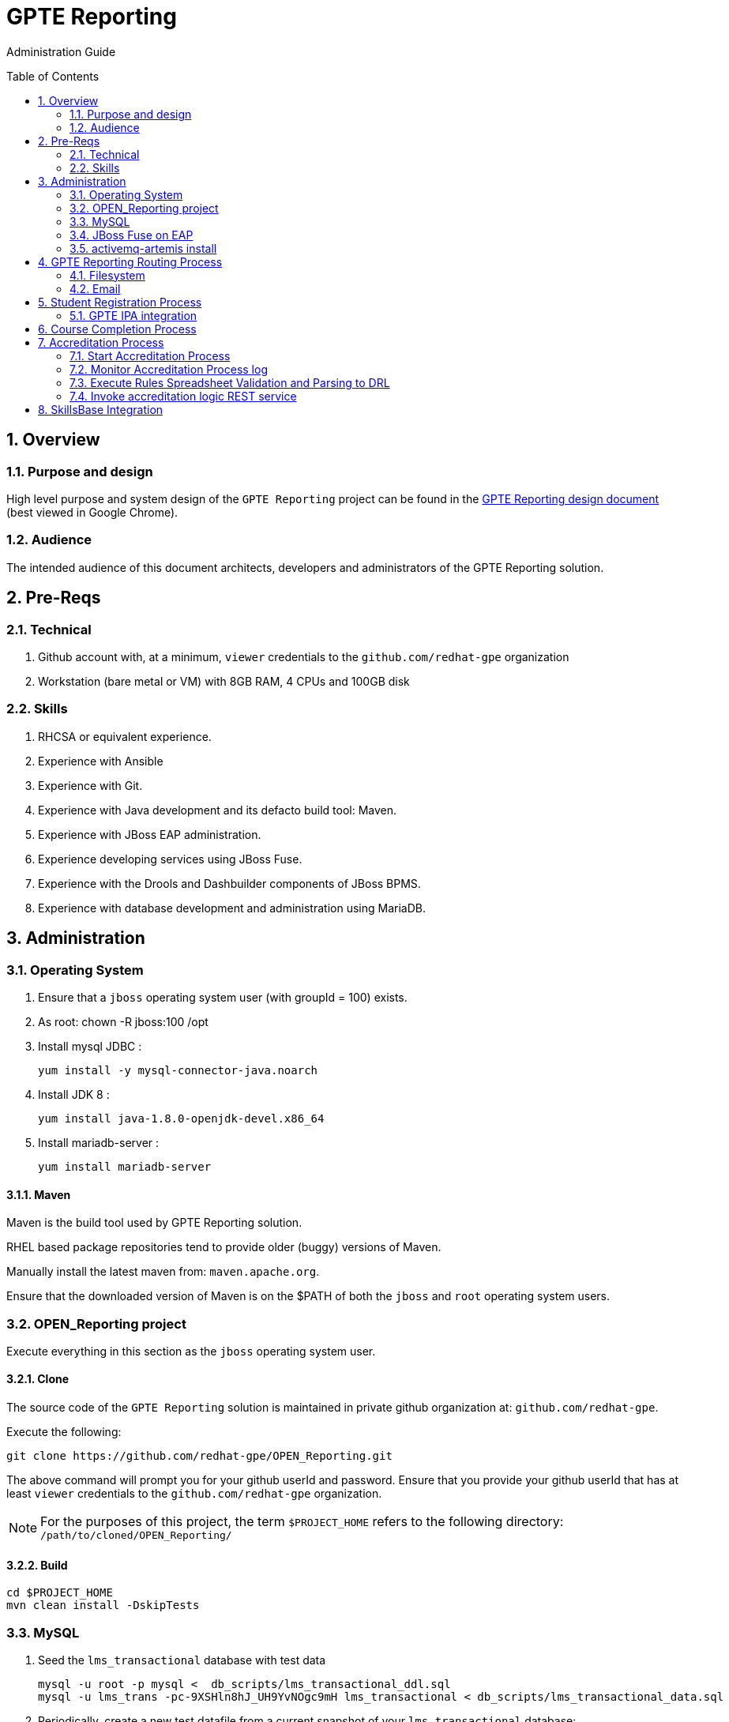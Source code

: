 :uri:
:toc: manual
:toc-placement: preamble
:numbered:
:rulesspreadsheet: link:https://docs.google.com/spreadsheets/d/1C4jbSADmHJvLL3PBBBSEB54L8G_I6NN5rblWIGymAXg/edit#gid=1640119171[GPTE Accreditation Rules Spreadsheet with validation]
:designdoc: link:https://docs.google.com/document/d/1rFioqj5uhLtdoUEfHHBEwh4_-bW7vqEc5N0R24tN9FU/edit#[GPTE Reporting design document]

= GPTE Reporting

Administration Guide


== Overview

=== Purpose and design
High level purpose and system design of the `GPTE Reporting` project can be found in the  {designdoc} (best viewed in Google Chrome).

=== Audience
The intended audience of this document architects, developers and administrators of the GPTE Reporting solution.

== Pre-Reqs

=== Technical

. Github account with, at a minimum, `viewer` credentials to the `github.com/redhat-gpe` organization
. Workstation (bare metal or VM) with 8GB RAM, 4 CPUs and 100GB disk

=== Skills

. RHCSA or equivalent experience.
. Experience with Ansible
. Experience with Git.
. Experience with Java development and its defacto build tool: Maven.
. Experience with JBoss EAP administration.
. Experience developing services using JBoss Fuse.
. Experience with the Drools and Dashbuilder components of JBoss BPMS.
. Experience with database development and administration using MariaDB.

== Administration

=== Operating System
. Ensure that a `jboss` operating system user (with groupId = 100) exists.
. As root:  chown -R jboss:100 /opt
. Install mysql JDBC :
+
-----
yum install -y mysql-connector-java.noarch
-----
. Install JDK 8 :
+
-----
yum install java-1.8.0-openjdk-devel.x86_64
-----
. Install mariadb-server :
+
-----
yum install mariadb-server
-----

==== Maven

Maven is the build tool used by GPTE Reporting solution.

RHEL based package repositories tend to provide older (buggy) versions of Maven.

Manually install the latest maven from:  `maven.apache.org`.

Ensure that the downloaded version of Maven is on the $PATH of both the `jboss` and `root` operating system users.

=== OPEN_Reporting project
Execute everything in this section as the `jboss` operating system user.

==== Clone
The source code of the `GPTE Reporting` solution is maintained in private github organization at: `github.com/redhat-gpe`.

Execute the following:

-----
git clone https://github.com/redhat-gpe/OPEN_Reporting.git
-----

The above command will prompt you for your github userId and password.
Ensure that you provide your github userId that has at least `viewer` credentials to the `github.com/redhat-gpe` organization.

NOTE: For the purposes of this project, the term `$PROJECT_HOME` refers to the following directory: `/path/to/cloned/OPEN_Reporting/`

==== Build

-----
cd $PROJECT_HOME
mvn clean install -DskipTests
-----

=== MySQL

. Seed the `lms_transactional` database with test data
+
-----
mysql -u root -p mysql <  db_scripts/lms_transactional_ddl.sql
mysql -u lms_trans -pc-9XSHln8hJ_UH9YvNOgc9mH lms_transactional < db_scripts/lms_transactional_data.sql
-----

. Periodically, create a new test datafile from a current snapshot of your `lms_transactional` database:
+
-----
mysql -u root -pc-9XSHln8hJ_UH9YvNOgc9mH mysql -e "use lms_transactional; delete from lms_transactional.Students where StudentID > 10399"
mysqldump --no-create-db --no-create-info -u lms_trans -p'c-9XSHln8hJ_UH9YvNOgc9mH' lms_transactional > db_scripts/lms_transactional_data.sql
-----

=== JBoss Fuse on EAP

==== Gain access to `JBoss Command Line Interface`:
+
-----
$JBOSS_HOME/bin/jboss-cli.sh --controller=localhost:10124 --connect
-----

=== activemq-artemis install

-----
# sudo yum install -y libaio-devel
# sudo su - jboss
$ cd /opt
$ git clone https://github.com/apache/activemq-artemis.git
$ cd activemq-artemis
$ mvn -Prelease install -DskipTests
$ cd artemis-distribution/target/apache-artemis-1.4.0-SNAPSHOT-bin/apache-artemis-1.4.0-SNAPSHOT

-----


== GPTE Reporting Routing Process

GPTE Reporting includes a service called: `gpte_universal_process`.
This service executes within JBoss Fuse on EAP and its purpose is the following:

. Consume data feeds sent to GPTE Reporting from external systems and users.
+
Examples include course completions from Dokeos and student registration data from Sumtotal.
+
This service consumes data files from a variety of endpoints such as email and local filesystem.
. Light validation of the data file (ie: proper sender email account and correct file suffix).
. Route the datafile for further processing to one of the other GPTE Reporting services also residing in the same JBoss Fuse on EAP JVM.

=== Filesystem
The GPTE Reporting `universal` process consumes student registration and course completion datafiles directly from the filesystem.

Subsequently, student registration and/or course completion datafiles can be uploaded to the following directory on the filesystem where JBoss Fuse on EAP is running:

-----
/tmp/gpte/inbox-for-emails
-----

=== Email
Allow camel email component to connect to gmail .

. Execute steps #2 and #3 for the following gmail accounts:
* *rht.gpte.sb.test@gmail.com*
* *gpeskills@gmail.com*

. Open your browser, authenticate into gmail and navigate to the following site:
+
-----
https://myaccount.google.com/security#connectedapps
-----
. Set value of `Allow less secure apps` to `On`
+
image::skillsbase_integration/doc/images/gmail_settings.png[]

== Student Registration Process

=== GPTE IPA integration

== Course Completion Process

== Accreditation Process

The GPTE Reporting service is a stand-alone (it does not run in JBoss EAP), Camel based, Java process.

Its purpose is to :

. Parse and validate GPTE accreditation rules (in tab-delimited spreadsheet format) into Drools Rule Language (DRL) format.
. Determine accreditations based on student's course completions.
+
In particular, the `accred-process` background job periodically determines new accreditations based on new course completions that have entered the system during that time period.


=== Start Accreditation Process

-----
sudo cp $PROJECT_HOME/config/service/accred-process.service /usr/lib/systemd/system
sudo systemctl enable accred-process.service
sudo systemctl restart accred-process.service
sudo systemctl status accred-process.service
-----

=== Monitor Accreditation Process log

-----
sudo journalctl -u accred-process -f
-----

=== Execute Rules Spreadsheet Validation and Parsing to DRL

. SSH into GPTE Reporting operating system as the `jboss` operating system user:
. Change directories to OPEN_Reporting
. Ensure that `accred-process` JVM is running.
. Download `DCI`, `MW` and `CI` tabs from {rulesspreadsheet}
.. For all three spreadsheet tabs, navigate to `File -> Download As -> Tab Separated Value (.tsv, current sheet)
.. Save all three spreadsheets to your local file system, ie:  $HOME/Downloads
. Secure copy latest *.tsv files to dev environment at: `dev.opentlc.com`
+
-----
scp $HOME/Downloads/*.tsv jboss@dev,opentlc.com:/tmp/gpte/inbox-for-rules-spreadsheets
-----

. Monitor the `accred-process` log file for errors.

=== Invoke accreditation logic REST service
By default, the `accred-process` service runs as a background job that periodically determines accreditations.

The `accred-process` service allows also allows for manual triggering of accreditation logic processing on one or more students.

==== Full Accreditation Refresh
This approach will delete all existing accreditations in the `StudentAccreditations` table.

It will then re-calculate all accreditations for all students based on their existing course completions.

. SSH into GPTE Reporting operating as the `jboss` operating system user.
. Change directories to OPEN_Reporting
. Ensure that `accred-process` JVM is running.
. Execute:
+
-----
./bin/accreditation_batch_evaluation.sh -env=[prod | dev]
-----

==== Focused Accreditation Refresh

. Invoke accreditation logic on an existing student whose course completions should lead to an accreditation
+
-----
curl -v -X PUT  -H "ACCEPT: application/json" \
                -H "IDENTIFY_FIRED_RULES_ONLY: true" \
                -H "RESPOND_JSON: true" \
                http://$HOSTNAME:9090/gpte_accreditation/students/10387
-----

. Invoke accreditation logic on a non existent student
+
-----
curl -v -X PUT  -H "ACCEPT: application/json" \
                -H "IDENTIFY_FIRED_RULES_ONLY: true" \
                -H "RESPOND_JSON: true" \
                http://$HOSTNAME:9090/gpte_accreditation/students/103899
-----

. Invoke accreditation logic on all students whose studentid > 10000 and < 11000
+
-----
curl -v -X PUT  -H "ACCEPT: application/json" \
                -H "IDENTIFY_FIRED_RULES_ONLY: true" \
                -H "RESPOND_JSON: true" \
                -H "LOW_STUDENT_ID: 10000" \
                -H "HIGH_STUDENT_ID: 11000" \
                http://$HOSTNAME:9090/gpte_accreditation/students/batch
-----

== SkillsBase Integration

. Check # of Red Hat associates whose accreds need to be pushed to SkillsBase
+
-----
MariaDB [lms_transactional]> select count(sa.studentId) from StudentAccreditations sa, Students s where sa.Processed=0 and s.StudentId=sa.StudentID and s.email like "%redhat.com";
-----

. Prepare for end-to-end test using only student = gpse.training+1@redhat.com
+
-----
MariaDB [lms_transactional]>  update StudentAccreditations sa, Students s set sa.Processed=1 where s.StudentId=sa.StudentID and s.email like "%redhat.com";
MariaDB [lms_transactional]>  update StudentAccreditations sa, Students s set sa.Processed=0 where s.StudentId=sa.StudentID and s.email="gpse.training+1@redhat.com";
MariaDB [lms_transactional]>  update Students set SkillsbaseStatus=1 where Email like "%redhat.com";
MariaDB [lms_transactional]>  update Students set SkillsbaseStatus=0 where Email="gpse.training+1@redhat.com";

properties/dev.properties :  
    sb_sendMailToStudentEnabled=true
    accred_process-push-qualification-to-skillsbase-batch=quartz2://accred_process-push-qualifications-to-skillsbase?cron=0 0/5 * 1/1 * ? *

ba
ta
-----


ifdef::showscript[]
endif::showscript[]

